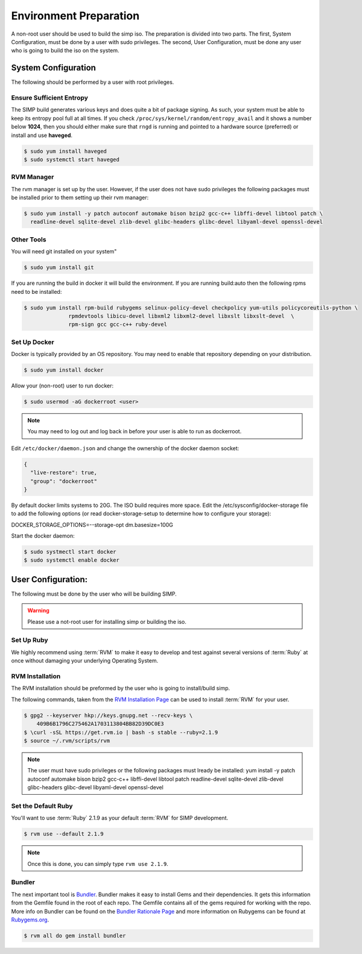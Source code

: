 .. _gsg-environment_preparation:

Environment Preparation
=======================

A non-root user should be used to build the simp iso.  The preparation
is divided into two parts.  The first, System Configuration, must be done
by a user with sudo privileges.  The second, User Configuration, must
be done any user who is going to build the iso on the system.

System Configuration
--------------------

The following should be performed by a user with root privileges.

Ensure Sufficient Entropy
^^^^^^^^^^^^^^^^^^^^^^^^^

The SIMP build generates various keys and does quite a bit of package
signing. As such, your system must be able to keep its entropy pool
full at all times. If you check ``/proc/sys/kernel/random/entropy_avail``
and it shows a number below **1024**, then you should either make sure that
``rngd`` is running and pointed to a hardware source (preferred) or install
and use **haveged**.

.. code-block:: bash

  $ sudo yum install haveged
  $ sudo systemctl start haveged

RVM Manager
^^^^^^^^^^^

The rvm manager is set up by the user. However, if the user does
not have sudo privileges the following packages must be installed prior to them
setting up their rvm manager:

.. code-block:: bash

  $ sudo yum install -y patch autoconf automake bison bzip2 gcc-c++ libffi-devel libtool patch \
    readline-devel sqlite-devel zlib-devel glibc-headers glibc-devel libyaml-devel openssl-devel


Other Tools
^^^^^^^^^^^

You will need git installed on your system"

.. code-block:: bash

  $ sudo yum install git


If you are running the build in docker it will build the environment.  If you are running build:auto
then the following rpms need to be installed:

.. code-block:: bash

  $ sudo yum install rpm-build rubygems selinux-policy-devel checkpolicy yum-utils policycoreutils-python \
                rpmdevtools libicu-devel libxml2 libxml2-devel libxslt libxslt-devel  \
                rpm-sign gcc gcc-c++ ruby-devel

Set Up Docker
^^^^^^^^^^^^^

Docker is typically provided by an OS repository.  You may need to enable that
repository depending on your distribution.

.. code-block:: bash

  $ sudo yum install docker

Allow your (non-root) user to run docker:

.. code-block:: bash

  $ sudo usermod -aG dockerroot <user>

.. NOTE::

  You may need to log out and log back in before your user is able to run as
  dockerroot.

Edit ``/etc/docker/daemon.json`` and change the ownership of the docker daemon
socket:

.. code-block:: json

  {
    "live-restore": true,
    "group": "dockerroot"
  }

By default docker limits systems to 20G.  The ISO build requires more space.
Edit the /etc/sysconfig/docker-storage file to add the following options (or
read docker-storage-setup to determine how to configure your storage):

.. code-clock:: bash

DOCKER_STORAGE_OPTIONS=--storage-opt dm.basesize=100G

Start the docker daemon:

.. code-block:: bash

  $ sudo systmectl start docker
  $ sudo systemctl enable docker



User Configuration:
------------------
The following must be done by the user who will be building SIMP.

.. WARNING::

  Please use a not-root user for installing simp or building the iso.

Set Up Ruby
^^^^^^^^^^^

We highly recommend using :term:`RVM` to make it easy to develop and test
against several versions of :term:`Ruby` at once without damaging your
underlying Operating System.

RVM Installation
^^^^^^^^^^^^^^^^
The RVM installation should be preformed by the user who is going to
install/build simp.

The following commands, taken from the `RVM Installation Page`_ can be used to
install :term:`RVM` for your user.

.. code-block:: bash

   $ gpg2 --keyserver hkp://keys.gnupg.net --recv-keys \
       409B6B1796C275462A1703113804BB82D39DC0E3
   $ \curl -sSL https://get.rvm.io | bash -s stable --ruby=2.1.9
   $ source ~/.rvm/scripts/rvm

.. NOTE::

  The user must have sudo privileges or the following packages must lready be installed:
  yum install -y patch autoconf automake bison bzip2 gcc-c++ libffi-devel libtool patch
  readline-devel sqlite-devel zlib-devel glibc-headers glibc-devel libyaml-devel openssl-devel

Set the Default Ruby
^^^^^^^^^^^^^^^^^^^^

You'll want to use :term:`Ruby` 2.1.9 as your default :term:`RVM` for SIMP
development.

.. code-block:: bash

   $ rvm use --default 2.1.9

.. NOTE::

   Once this is done, you can simply type ``rvm use 2.1.9``.

Bundler
^^^^^^^
The next important tool is `Bundler`_. Bundler makes it easy to install Gems
and their dependencies. It gets this information from the Gemfile found in the
root of each repo. The Gemfile contains all of the gems required for working
with the repo. More info on Bundler can be found on the
`Bundler Rationale Page`_ and more information on Rubygems can be found at
`Rubygems.org`_.

.. code-block:: bash

   $ rvm all do gem install bundler


.. _Bundler Rationale Page: http://bundler.io/rationale.html
.. _Bundler: http://bundler.io/
.. _RVM Installation Page: https://rvm.io/rvm/install
.. _RVM: https://rvm.io/
.. _Rubygems.org: http://guides.rubygems.org/what-is-a-gem/
